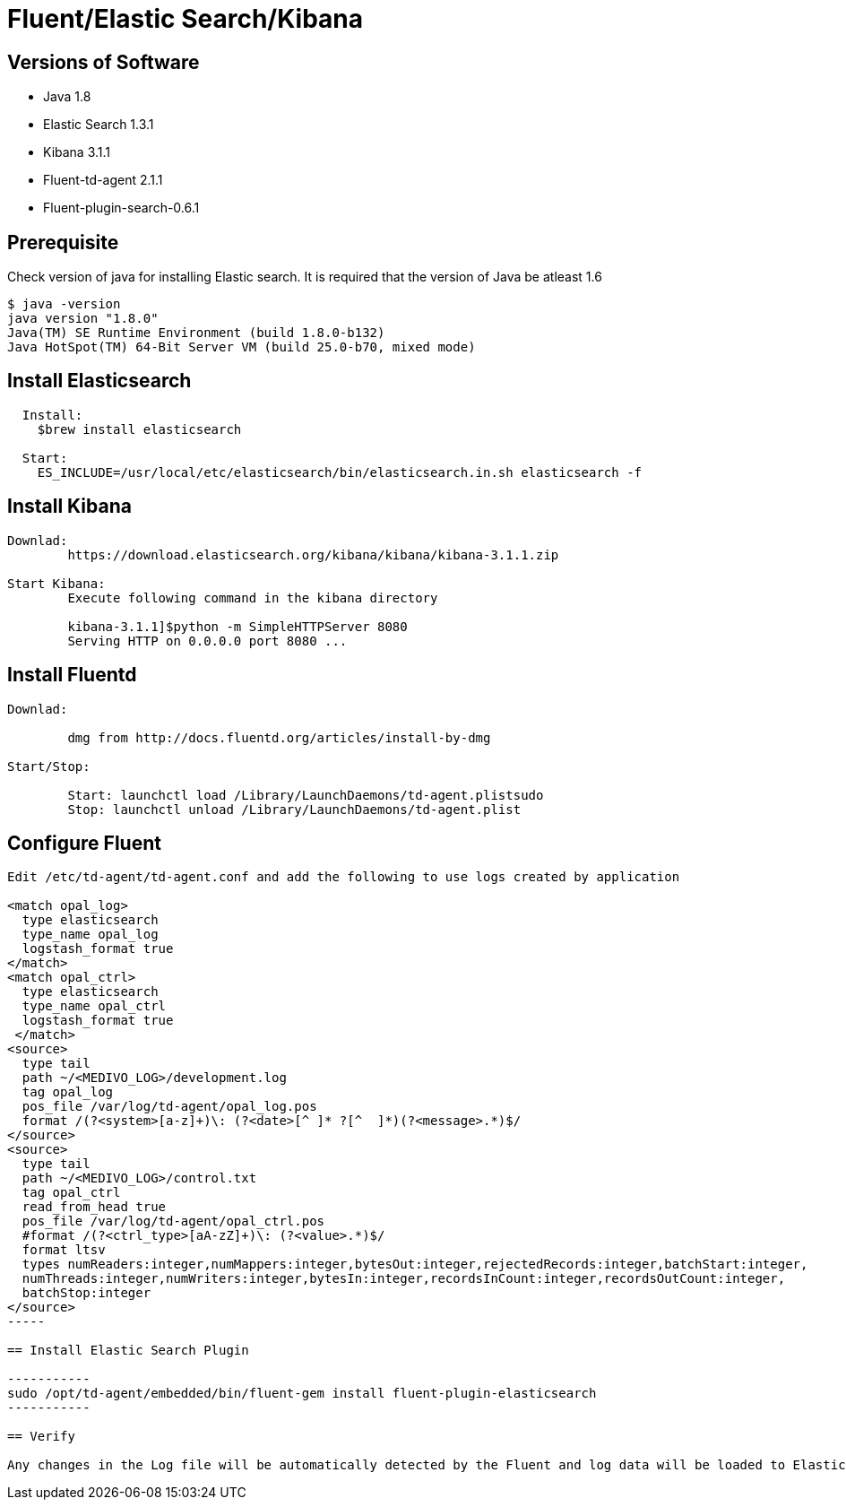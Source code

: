 
= Fluent/Elastic Search/Kibana

== Versions of Software

* Java 1.8
* Elastic Search 1.3.1
* Kibana 3.1.1
* Fluent-td-agent 2.1.1
* Fluent-plugin-search-0.6.1

== Prerequisite

Check version of java for installing Elastic search. It is required that the version of Java be atleast 1.6

---------
$ java -version
java version "1.8.0"
Java(TM) SE Runtime Environment (build 1.8.0-b132)
Java HotSpot(TM) 64-Bit Server VM (build 25.0-b70, mixed mode)
---------

== Install Elasticsearch

-------
  Install:
    $brew install elasticsearch

  Start:
    ES_INCLUDE=/usr/local/etc/elasticsearch/bin/elasticsearch.in.sh elasticsearch -f
-------

== Install Kibana

--------
Downlad:
        https://download.elasticsearch.org/kibana/kibana/kibana-3.1.1.zip

Start Kibana:
        Execute following command in the kibana directory

        kibana-3.1.1]$python -m SimpleHTTPServer 8080
        Serving HTTP on 0.0.0.0 port 8080 ...
--------

== Install Fluentd

--------
Downlad:
        
        dmg from http://docs.fluentd.org/articles/install-by-dmg

Start/Stop:

        Start: launchctl load /Library/LaunchDaemons/td-agent.plistsudo
        Stop: launchctl unload /Library/LaunchDaemons/td-agent.plist
--------

== Configure Fluent

------
Edit /etc/td-agent/td-agent.conf and add the following to use logs created by application

<match opal_log>
  type elasticsearch
  type_name opal_log
  logstash_format true
</match>
<match opal_ctrl>
  type elasticsearch
  type_name opal_ctrl
  logstash_format true
 </match>
<source>
  type tail
  path ~/<MEDIVO_LOG>/development.log
  tag opal_log
  pos_file /var/log/td-agent/opal_log.pos
  format /(?<system>[a-z]+)\: (?<date>[^ ]* ?[^  ]*)(?<message>.*)$/
</source>
<source>
  type tail
  path ~/<MEDIVO_LOG>/control.txt
  tag opal_ctrl
  read_from_head true
  pos_file /var/log/td-agent/opal_ctrl.pos
  #format /(?<ctrl_type>[aA-zZ]+)\: (?<value>.*)$/
  format ltsv
  types numReaders:integer,numMappers:integer,bytesOut:integer,rejectedRecords:integer,batchStart:integer,
  numThreads:integer,numWriters:integer,bytesIn:integer,recordsInCount:integer,recordsOutCount:integer,
  batchStop:integer
</source>
-----

== Install Elastic Search Plugin

-----------
sudo /opt/td-agent/embedded/bin/fluent-gem install fluent-plugin-elasticsearch
-----------

== Verify

Any changes in the Log file will be automatically detected by the Fluent and log data will be loaded to Elastic search
